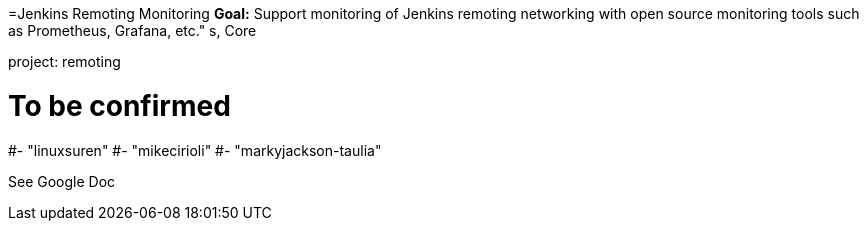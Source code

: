 =Jenkins Remoting Monitoring
*Goal:*  Support monitoring of Jenkins remoting networking with open source monitoring tools such as Prometheus, Grafana, etc."
s, Core



project: remoting


# To be confirmed
#- "linuxsuren"
#- "mikecirioli"
#- "markyjackson-taulia"


See Google Doc
